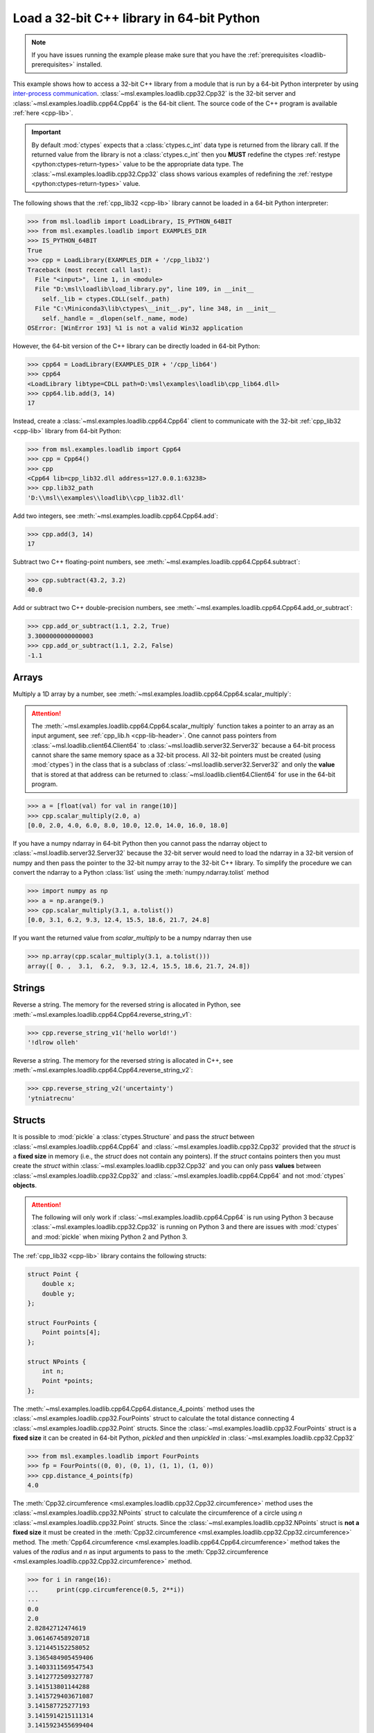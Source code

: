 .. _loadlib-tutorial-cpp:

==========================================
Load a 32-bit C++ library in 64-bit Python
==========================================

.. note::
   If you have issues running the example please make sure that you have the
   :ref:`prerequisites <loadlib-prerequisites>` installed.

This example shows how to access a 32-bit C++ library from a module that is run by a
64-bit Python interpreter by using `inter-process communication
<https://en.wikipedia.org/wiki/Inter-process_communication>`_.
:class:`~msl.examples.loadlib.cpp32.Cpp32` is the 32-bit server and
:class:`~msl.examples.loadlib.cpp64.Cpp64` is the 64-bit client. The source
code of the C++ program is available :ref:`here <cpp-lib>`.

.. important::
   By default :mod:`ctypes` expects that a :class:`ctypes.c_int` data type is
   returned from the library call. If the returned value from the library is not a
   :class:`ctypes.c_int` then you **MUST** redefine the ctypes
   :ref:`restype <python:ctypes-return-types>` value to be the appropriate data type.
   The :class:`~msl.examples.loadlib.cpp32.Cpp32` class shows various examples of
   redefining the :ref:`restype <python:ctypes-return-types>` value.

The following shows that the :ref:`cpp_lib32 <cpp-lib>` library
cannot be loaded in a 64-bit Python interpreter:

.. code-block:: pycon

   >>> from msl.loadlib import LoadLibrary, IS_PYTHON_64BIT
   >>> from msl.examples.loadlib import EXAMPLES_DIR
   >>> IS_PYTHON_64BIT
   True
   >>> cpp = LoadLibrary(EXAMPLES_DIR + '/cpp_lib32')
   Traceback (most recent call last):
     File "<input>", line 1, in <module>
     File "D:\msl\loadlib\load_library.py", line 109, in __init__
       self._lib = ctypes.CDLL(self._path)
     File "C:\Miniconda3\lib\ctypes\__init__.py", line 348, in __init__
       self._handle = _dlopen(self._name, mode)
   OSError: [WinError 193] %1 is not a valid Win32 application

However, the 64-bit version of the C++ library can be directly loaded in 64-bit Python:

.. code-block:: pycon

   >>> cpp64 = LoadLibrary(EXAMPLES_DIR + '/cpp_lib64')
   >>> cpp64
   <LoadLibrary libtype=CDLL path=D:\msl\examples\loadlib\cpp_lib64.dll>
   >>> cpp64.lib.add(3, 14)
   17

Instead, create a :class:`~msl.examples.loadlib.cpp64.Cpp64` client to communicate with the
32-bit :ref:`cpp_lib32 <cpp-lib>` library from 64-bit Python:

.. code-block:: pycon

   >>> from msl.examples.loadlib import Cpp64
   >>> cpp = Cpp64()
   >>> cpp
   <Cpp64 lib=cpp_lib32.dll address=127.0.0.1:63238>
   >>> cpp.lib32_path
   'D:\\msl\\examples\\loadlib\\cpp_lib32.dll'

Add two integers, see :meth:`~msl.examples.loadlib.cpp64.Cpp64.add`:

.. code-block:: pycon

   >>> cpp.add(3, 14)
   17

Subtract two C++ floating-point numbers, see :meth:`~msl.examples.loadlib.cpp64.Cpp64.subtract`:

.. code-block:: pycon

   >>> cpp.subtract(43.2, 3.2)
   40.0

Add or subtract two C++ double-precision numbers, see :meth:`~msl.examples.loadlib.cpp64.Cpp64.add_or_subtract`:

.. code-block:: pycon

   >>> cpp.add_or_subtract(1.1, 2.2, True)
   3.3000000000000003
   >>> cpp.add_or_subtract(1.1, 2.2, False)
   -1.1

.. _cpp-array-example:

Arrays
------

Multiply a 1D array by a number, see :meth:`~msl.examples.loadlib.cpp64.Cpp64.scalar_multiply`:

.. attention::
   The :meth:`~msl.examples.loadlib.cpp64.Cpp64.scalar_multiply` function takes a pointer to an array as an input
   argument, see :ref:`cpp_lib.h <cpp-lib-header>`. One cannot pass pointers from :class:`~msl.loadlib.client64.Client64`
   to :class:`~msl.loadlib.server32.Server32` because a 64-bit process cannot share the same memory space as a
   32-bit process. All 32-bit pointers must be created (using :mod:`ctypes`) in the class that is a subclass of
   :class:`~msl.loadlib.server32.Server32` and only the **value** that is stored at that address can be returned to
   :class:`~msl.loadlib.client64.Client64` for use in the 64-bit program.

.. code-block:: pycon

   >>> a = [float(val) for val in range(10)]
   >>> cpp.scalar_multiply(2.0, a)
   [0.0, 2.0, 4.0, 6.0, 8.0, 10.0, 12.0, 14.0, 16.0, 18.0]

If you have a numpy ndarray in 64-bit Python then you cannot pass the ndarray object to
:class:`~msl.loadlib.server32.Server32` because the 32-bit server would need to load the ndarray in a 32-bit version
of numpy and then pass the pointer to the 32-bit numpy array to the 32-bit C++ library. To simplify the procedure we
can convert the ndarray to a Python :class:`list` using the :meth:`numpy.ndarray.tolist` method

.. code-block:: pycon

   >>> import numpy as np
   >>> a = np.arange(9.)
   >>> cpp.scalar_multiply(3.1, a.tolist())
   [0.0, 3.1, 6.2, 9.3, 12.4, 15.5, 18.6, 21.7, 24.8]

If you want the returned value from `scalar_multiply` to be a numpy ndarray then use

.. code-block:: pycon

   >>> np.array(cpp.scalar_multiply(3.1, a.tolist()))
   array([ 0. ,  3.1,  6.2,  9.3, 12.4, 15.5, 18.6, 21.7, 24.8])

.. _cpp-string-example:

Strings
-------

Reverse a string. The memory for the reversed string is allocated in Python,
see :meth:`~msl.examples.loadlib.cpp64.Cpp64.reverse_string_v1`:

.. code-block:: pycon

   >>> cpp.reverse_string_v1('hello world!')
   '!dlrow olleh'

Reverse a string. The memory for the reversed string is allocated in C++,
see :meth:`~msl.examples.loadlib.cpp64.Cpp64.reverse_string_v2`:

.. code-block:: pycon

   >>> cpp.reverse_string_v2('uncertainty')
   'ytniatrecnu'

.. _cpp-structs-example:

Structs
-------

It is possible to :mod:`pickle` a :class:`ctypes.Structure` and pass the *struct* between
:class:`~msl.examples.loadlib.cpp64.Cpp64` and :class:`~msl.examples.loadlib.cpp32.Cpp32` provided
that the *struct* is a **fixed size** in memory (i.e., the *struct* does not contain any pointers).
If the *struct* contains pointers then you must create the *struct* within
:class:`~msl.examples.loadlib.cpp32.Cpp32` and you can only pass **values** between
:class:`~msl.examples.loadlib.cpp32.Cpp32` and :class:`~msl.examples.loadlib.cpp64.Cpp64` and not
:mod:`ctypes` **objects**.

.. attention::

   The following will only work if :class:`~msl.examples.loadlib.cpp64.Cpp64` is run using Python 3
   because :class:`~msl.examples.loadlib.cpp32.Cpp32` is running on Python 3 and there are issues
   with :mod:`ctypes` and :mod:`pickle` when mixing Python 2 and Python 3.

The :ref:`cpp_lib32 <cpp-lib>` library contains the following structs:

.. code-block:: cpp

    struct Point {
        double x;
        double y;
    };

    struct FourPoints {
        Point points[4];
    };

    struct NPoints {
        int n;
        Point *points;
    };

The :meth:`~msl.examples.loadlib.cpp64.Cpp64.distance_4_points` method uses the
:class:`~msl.examples.loadlib.cpp32.FourPoints` struct to calculate the total distance connecting
4 :class:`~msl.examples.loadlib.cpp32.Point` structs. Since the :class:`~msl.examples.loadlib.cpp32.FourPoints`
struct is a **fixed size** it can be created in 64-bit Python, *pickled* and then *unpickled* in
:class:`~msl.examples.loadlib.cpp32.Cpp32`

.. code-block:: pycon

   >>> from msl.examples.loadlib import FourPoints
   >>> fp = FourPoints((0, 0), (0, 1), (1, 1), (1, 0))
   >>> cpp.distance_4_points(fp)
   4.0

The :meth:`Cpp32.circumference <msl.examples.loadlib.cpp32.Cpp32.circumference>` method uses the
:class:`~msl.examples.loadlib.cpp32.NPoints` struct to calculate the circumference of a circle using
*n* :class:`~msl.examples.loadlib.cpp32.Point` structs. Since the :class:`~msl.examples.loadlib.cpp32.NPoints`
struct is **not a fixed size** it must be created in the
:meth:`Cpp32.circumference <msl.examples.loadlib.cpp32.Cpp32.circumference>` method. The
:meth:`Cpp64.circumference <msl.examples.loadlib.cpp64.Cpp64.circumference>` method takes the values of
the *radius* and *n* as input arguments to pass to the
:meth:`Cpp32.circumference <msl.examples.loadlib.cpp32.Cpp32.circumference>` method.

.. code-block:: pycon

   >>> for i in range(16):
   ...     print(cpp.circumference(0.5, 2**i))
   ...
   0.0
   2.0
   2.82842712474619
   3.061467458920718
   3.121445152258052
   3.1365484905459406
   3.1403311569547543
   3.1412772509327787
   3.141513801144288
   3.1415729403671087
   3.141587725277193
   3.1415914215111314
   3.1415923455699404
   3.141592576584724
   3.1415926343379557
   3.1415926487759718

Shutdown the server, see :meth:`~msl.loadlib.client64.Client64.shutdown_server32`:

.. code-block:: pycon

   >>> cpp.shutdown_server32()

.. note::
   When using a subclass of :class:`~msl.loadlib.client64.Client64` in a script, the
   :meth:`~msl.loadlib.client64.Client64.shutdown_server32` method gets called automatically
   when the instance of the subclass is about to be destroyed and therefore you do not have to call
   the :meth:`~msl.loadlib.client64.Client64.shutdown_server32` method to shutdown the server.
